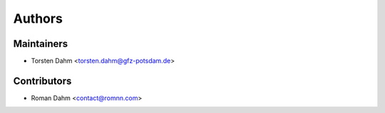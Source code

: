 =======
Authors
=======

Maintainers
-----------

* Torsten Dahm <torsten.dahm@gfz-potsdam.de>

Contributors
------------

* Roman Dahm <contact@romnn.com>
